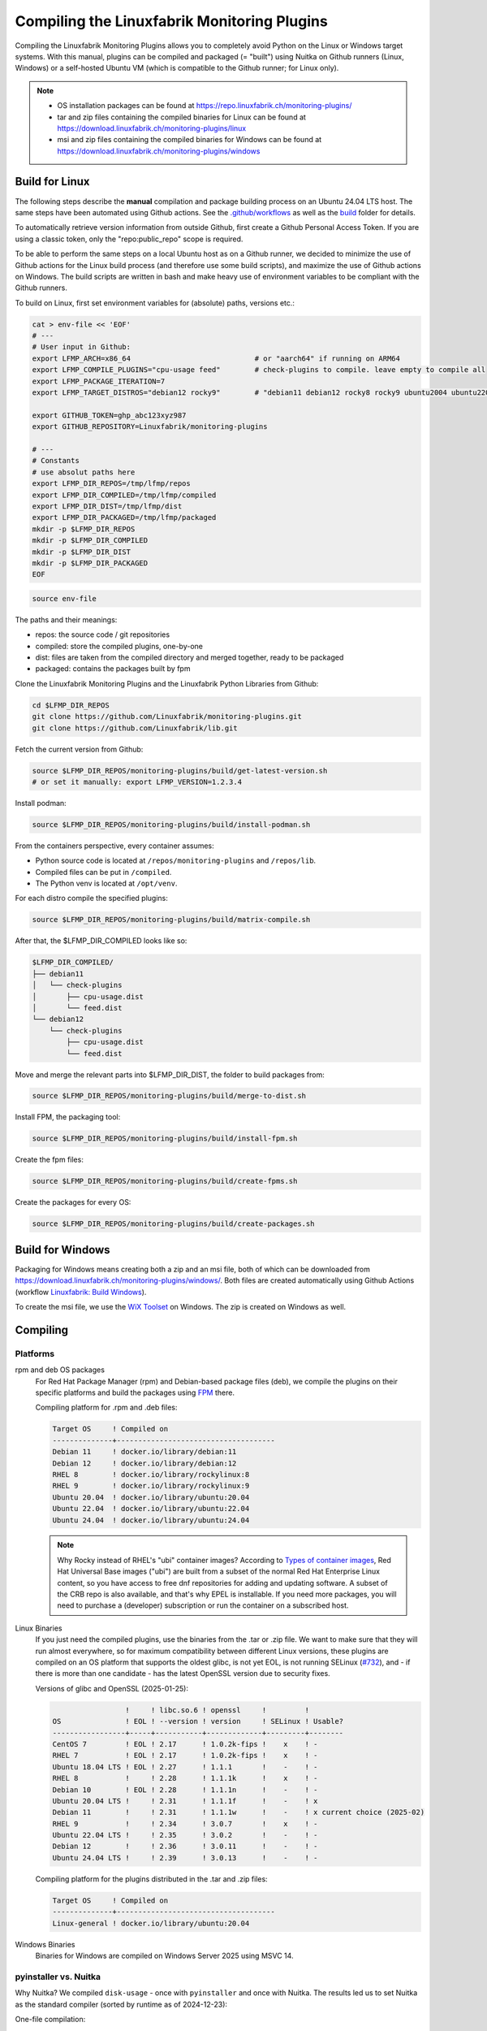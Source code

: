 Compiling the Linuxfabrik Monitoring Plugins
============================================

Compiling the Linuxfabrik Monitoring Plugins allows you to completely avoid Python on the Linux or Windows target systems. With this manual, plugins can be compiled and packaged (= "built") using Nuitka on Github runners (Linux, Windows) or a self-hosted Ubuntu VM (which is compatible to the Github runner; for Linux only).

.. note::

    * OS installation packages can be found at https://repo.linuxfabrik.ch/monitoring-plugins/
    * tar and zip files containing the compiled binaries for Linux can be found at https://download.linuxfabrik.ch/monitoring-plugins/linux
    * msi and zip files containing the compiled binaries for Windows can be found at https://download.linuxfabrik.ch/monitoring-plugins/windows


Build for Linux
---------------

The following steps describe the **manual** compilation and package building process on an Ubuntu 24.04 LTS host. The same steps have been automated using Github actions. See the `.github/workflows <https://github.com/Linuxfabrik/monitoring-plugins/blob/main/.github/workflows/>`__ as well as the `build <https://github.com/Linuxfabrik/monitoring-plugins/tree/main/build>`__ folder for details.

To automatically retrieve version information from outside Github, first create a Github Personal Access Token. If you are using a classic token, only the "repo:public_repo" scope is required.

To be able to perform the same steps on a local Ubuntu host as on a Github runner, we decided to minimize the use of Github actions for the Linux build process (and therefore use some build scripts), and maximize the use of Github actions on Windows. The build scripts are written in bash and make heavy use of environment variables to be compliant with the Github runners.

To build on Linux, first set environment variables for (absolute) paths, versions etc.:

.. code-block:: bash

    cat > env-file << 'EOF'
    # ---
    # User input in Github:
    export LFMP_ARCH=x86_64                             # or "aarch64" if running on ARM64
    export LFMP_COMPILE_PLUGINS="cpu-usage feed"        # check-plugins to compile. leave empty to compile all
    export LFMP_PACKAGE_ITERATION=7
    export LFMP_TARGET_DISTROS="debian12 rocky9"        # "debian11 debian12 rocky8 rocky9 ubuntu2004 ubuntu2204 ubuntu2404"

    export GITHUB_TOKEN=ghp_abc123xyz987
    export GITHUB_REPOSITORY=Linuxfabrik/monitoring-plugins

    # ---
    # Constants
    # use absolut paths here
    export LFMP_DIR_REPOS=/tmp/lfmp/repos
    export LFMP_DIR_COMPILED=/tmp/lfmp/compiled
    export LFMP_DIR_DIST=/tmp/lfmp/dist
    export LFMP_DIR_PACKAGED=/tmp/lfmp/packaged
    mkdir -p $LFMP_DIR_REPOS
    mkdir -p $LFMP_DIR_COMPILED
    mkdir -p $LFMP_DIR_DIST
    mkdir -p $LFMP_DIR_PACKAGED
    EOF

.. code-block:: bash

    source env-file

The paths and their meanings:

* repos: the source code / git repositories
* compiled: store the compiled plugins, one-by-one
* dist: files are taken from the compiled directory and merged together, ready to be packaged
* packaged: contains the packages built by fpm

Clone the Linuxfabrik Monitoring Plugins and the Linuxfabrik Python Libraries from Github:

.. code-block:: bash

    cd $LFMP_DIR_REPOS
    git clone https://github.com/Linuxfabrik/monitoring-plugins.git
    git clone https://github.com/Linuxfabrik/lib.git


Fetch the current version from Github:

.. code-block:: bash

    source $LFMP_DIR_REPOS/monitoring-plugins/build/get-latest-version.sh
    # or set it manually: export LFMP_VERSION=1.2.3.4


Install podman:

.. code-block:: bash

    source $LFMP_DIR_REPOS/monitoring-plugins/build/install-podman.sh

From the containers perspective, every container assumes:

* Python source code is located at ``/repos/monitoring-plugins`` and ``/repos/lib``.
* Compiled files can be put in ``/compiled``.
* The Python venv is located at ``/opt/venv``.


For each distro compile the specified plugins:

.. code-block:: bash

    source $LFMP_DIR_REPOS/monitoring-plugins/build/matrix-compile.sh

After that, the $LFMP_DIR_COMPILED looks like so:

.. code-block:: text

    $LFMP_DIR_COMPILED/
    ├── debian11
    │   └── check-plugins
    │       ├── cpu-usage.dist
    │       └── feed.dist
    └── debian12
        └── check-plugins
            ├── cpu-usage.dist
            └── feed.dist

Move and merge the relevant parts into $LFMP_DIR_DIST, the folder to build packages from:

.. code-block:: bash

    source $LFMP_DIR_REPOS/monitoring-plugins/build/merge-to-dist.sh

Install FPM, the packaging tool:

.. code-block:: bash

    source $LFMP_DIR_REPOS/monitoring-plugins/build/install-fpm.sh

Create the fpm files:

.. code-block:: bash

    source $LFMP_DIR_REPOS/monitoring-plugins/build/create-fpms.sh

Create the packages for every OS:

.. code-block:: bash

    source $LFMP_DIR_REPOS/monitoring-plugins/build/create-packages.sh


Build for Windows
-----------------

Packaging for Windows means creating both a zip and an msi file, both of which can be downloaded from https://download.linuxfabrik.ch/monitoring-plugins/windows/. Both files are created automatically using Github Actions (workflow `Linuxfabrik: Build Windows <https://github.com/Linuxfabrik/monitoring-plugins/actions/workflows/lf-build-windows.yml>`__).

To create the msi file, we use the `WiX Toolset <https://wixtoolset.org/docs/intro/>`__ on Windows. The zip is created on Windows as well.


Compiling
---------

Platforms
~~~~~~~~~

rpm and deb OS packages
    For Red Hat Package Manager (rpm) and Debian-based package files (deb), we compile the plugins on their specific platforms and build the packages using `FPM <https://docs.linuxfabrik.ch/software/fpm.html>`__ there.

    Compiling platform for .rpm and .deb files:

    .. code-block:: text

        Target OS     ! Compiled on
        --------------+-------------------------------------
        Debian 11     ! docker.io/library/debian:11
        Debian 12     ! docker.io/library/debian:12
        RHEL 8        ! docker.io/library/rockylinux:8
        RHEL 9        ! docker.io/library/rockylinux:9
        Ubuntu 20.04  ! docker.io/library/ubuntu:20.04
        Ubuntu 22.04  ! docker.io/library/ubuntu:22.04
        Ubuntu 24.04  ! docker.io/library/ubuntu:24.04

    .. note::

        Why Rocky instead of RHEL's "ubi" container images? According to `Types of container images <https://docs.redhat.com/en/documentation/red_hat_enterprise_linux/9/html/building_running_and_managing_containers/assembly_types-of-container-images_building-running-and-managing-containers#assembly_types-of-container-images_building-running-and-managing-containers>`__, Red Hat Universal Base images ("ubi") are built from a subset of the normal Red Hat Enterprise Linux content, so you have access to free dnf repositories for adding and updating software. A subset of the CRB repo is also available, and that's why EPEL is installable. If you need more packages, you will need to purchase a (developer) subscription or run the container on a subscribed host.

Linux Binaries
    If you just need the compiled plugins, use the binaries from the .tar or .zip file. We want to make sure that they will run almost everywhere, so for maximum compatibility between different Linux versions, these plugins are compiled on an OS platform that supports the oldest glibc, is not yet EOL, is not running SELinux (`#732 <https://github.com/Linuxfabrik/monitoring-plugins/issues/732>`__), and - if there is more than one candidate - has the latest OpenSSL version due to security fixes.

    Versions of glibc and OpenSSL (2025-01-25):

    .. code-block:: text

                         !     ! libc.so.6 ! openssl     !         !
        OS               ! EOL ! --version ! version     ! SELinux ! Usable?
        -----------------+-----+-----------+-------------+---------+--------
        CentOS 7         ! EOL ! 2.17      ! 1.0.2k-fips !    x    ! - 
        RHEL 7           ! EOL ! 2.17      ! 1.0.2k-fips !    x    ! - 
        Ubuntu 18.04 LTS ! EOL ! 2.27      ! 1.1.1       !    -    ! - 
        RHEL 8           !     ! 2.28      ! 1.1.1k      !    x    ! - 
        Debian 10        ! EOL ! 2.28      ! 1.1.1n      !    -    ! - 
        Ubuntu 20.04 LTS !     ! 2.31      ! 1.1.1f      !    -    ! x 
        Debian 11        !     ! 2.31      ! 1.1.1w      !    -    ! x current choice (2025-02)
        RHEL 9           !     ! 2.34      ! 3.0.7       !    x    ! - 
        Ubuntu 22.04 LTS !     ! 2.35      ! 3.0.2       !    -    ! - 
        Debian 12        !     ! 2.36      ! 3.0.11      !    -    ! - 
        Ubuntu 24.04 LTS !     ! 2.39      ! 3.0.13      !    -    ! - 

    Compiling platform for the plugins distributed in the .tar and .zip files:

    .. code-block:: text

        Target OS     ! Compiled on
        --------------+-------------------------------------
        Linux-general ! docker.io/library/ubuntu:20.04

Windows Binaries
    Binaries for Windows are compiled on Windows Server 2025 using MSVC 14.


pyinstaller vs. Nuitka
~~~~~~~~~~~~~~~~~~~~~~

Why Nuitka? We compiled ``disk-usage`` - once with ``pyinstaller`` and once with Nuitka. The results led us to set Nuitka as the standard compiler (sorted by runtime as of 2024-12-23):

.. code-block:: text
    :caption: disk-usage in action

    ! Platform    ! Py   ! Compiler    ! Type    ! Option1       ! Option2       ! Size in MB ! 500 runs (sec) ! VirusTotal !
    ! ----------- ! ---- ! ----------- ! ------- ! ------------- ! ------------- ! ---------- ! -------------- ! ---------- !
    ! Rocky 8     !  3.9 ! nuitka      ! mfiles  ! --standalone  !               ! 19.7       !  15.706        !            !
    ! Rocky 8     !  3.9 ! pyinstaller ! mfiles  ! --onedir      ! --noupx       ! 13.7       !  19.392        !            !
    ! WinSrv 2022 ! 3.12 ! nuitka+gcc  ! mfiles  ! --standalone  !               ! 23.4       !  29.570        !  4/72      !
    ! WinSrv 2022 ! 3.12 ! nuitka+msvc ! mfiles  ! --standalone  !               ! 22.3       !  31.560        !  2/71      !
    ! Rocky 8     !  3.9 ! nuitka      ! onefile ! --onefile     ! --standalone  !  7.9       !  33.339        !            !
    ! Rocky 8     !  3.9 ! pyinstaller ! onefile ! --onefile     ! --noupx       !  6.4       !  45.838        !            !
    ! WinSrv 2022 ! 3.12 ! pyinstaller ! mfiles  ! --onedir      !               ! 16.7       !  51.476        ! 13/71      !
    ! WinSrv 2022 ! 3.12 ! nuitka+gcc  ! onefile ! --onefile     ! --standalone  !  6.83      ! 243.167        ! 24/71      !
    ! WinSrv 2022 ! 3.12 ! nuitka+msvc ! onefile ! --onefile     ! --standalone  !  6.67      ! 253.006        ! 15/72      !
    ! WinSrv 2022 ! 3.12 ! pyinstaller ! onefile ! --onefile     !               ! 17.1       ! 462.180        !  7/72      !

One-file compilation:

* Plugin will be slower (execution results in higher cpu load), but small.
* Each plugin can be updated separately.
* Best choice where size matters.

Multiple-files compilation:

* Plugin will be fast (3x compared to one file), but big.
* You can't update just one plugin, you have to update all of them at once.

On Windows, using Nuitka in onedir mode, a typical plugin will be 30MB plus 34MB of shared global libs, while in onefile mode it will be 16MB. 100 plugins result in 3.0 GB (onedir) versus 1.6 GB (onefile). We prefer speed over file size, especially on Windows, where plugins compiled with Nuitka in onedir mode are also likely to be killed by Windows Defender with a false positive Trojan:Win32 report. On Windows, gcc vs. msvc really makes no difference.
